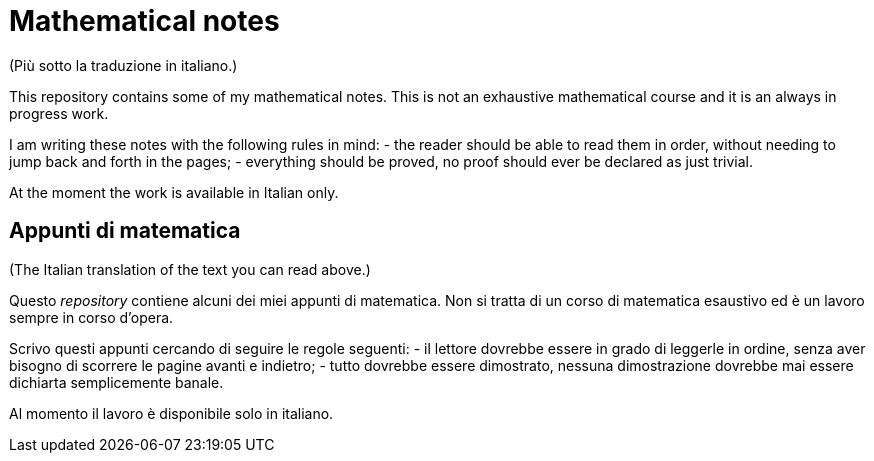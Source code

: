 = Mathematical notes
(Più sotto la traduzione in italiano.)

This repository contains some of my mathematical notes. This is not an exhaustive mathematical course and it is an always in progress work.

I am writing these notes with the following rules in mind:
- the reader should be able to read them in order, without needing to jump back and forth in the pages;
- everything should be proved, no proof should ever be declared as just trivial.

At the moment the work is available in Italian only. 

== Appunti di matematica
(The Italian translation of the text you can read above.)

Questo __repository__ contiene alcuni dei miei appunti di matematica. Non si tratta di un corso di matematica esaustivo ed è un lavoro sempre in corso d'opera.

Scrivo questi appunti cercando di seguire le regole seguenti:
- il lettore dovrebbe essere in grado di leggerle in ordine, senza aver bisogno di scorrere le pagine avanti e indietro;
- tutto dovrebbe essere dimostrato, nessuna dimostrazione dovrebbe mai essere dichiarta semplicemente banale.

Al momento il lavoro è disponibile solo in italiano.
